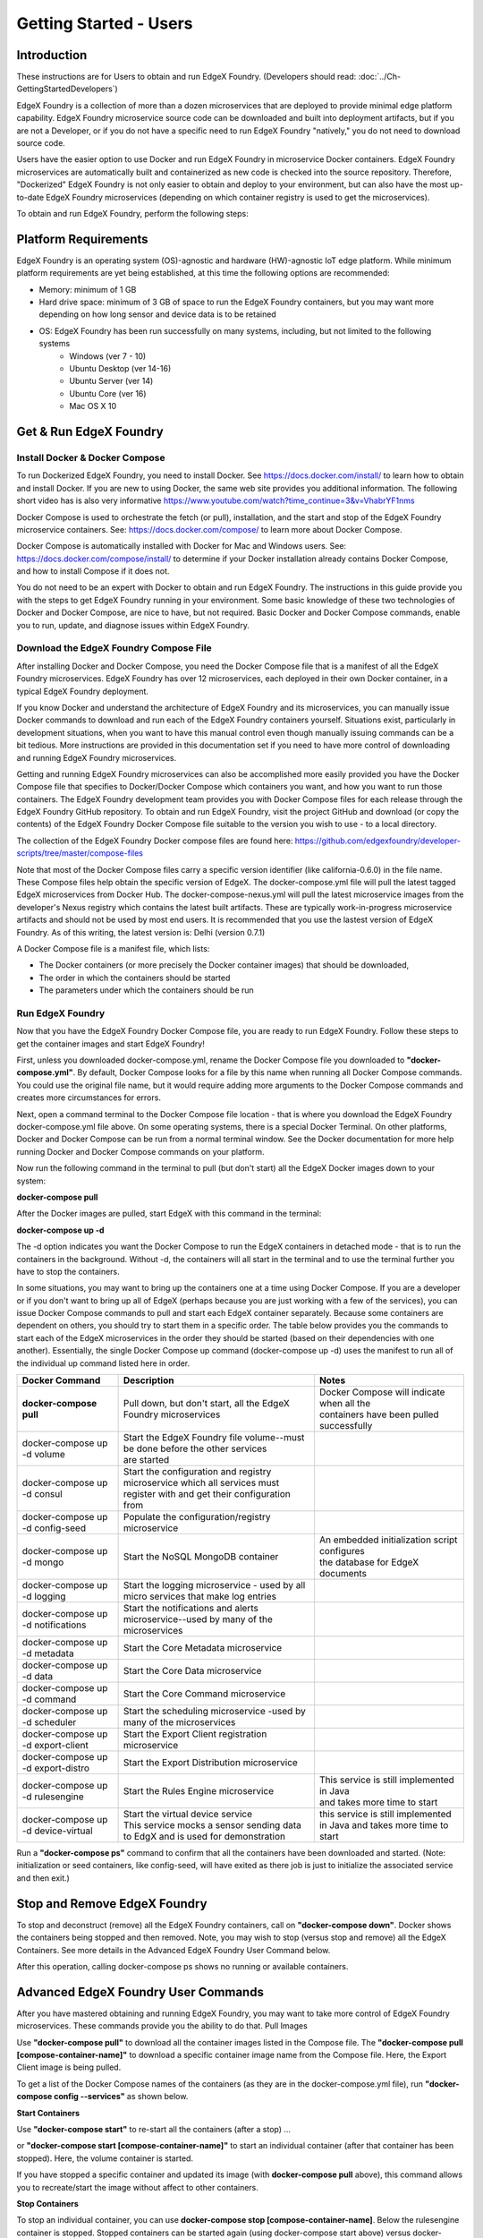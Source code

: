 #########################
Getting Started - Users
#########################

============
Introduction
============
These instructions are for Users to obtain and run EdgeX Foundry. (Developers should read: :doc:`../Ch-GettingStartedDevelopers`)

EdgeX Foundry is a collection of more than a dozen microservices that are deployed to provide minimal edge platform capability. EdgeX Foundry microservice source code can be downloaded and built into deployment artifacts, but if you are not a Developer, or if you do not have a specific need to run EdgeX Foundry "natively," you do not need to download source code.

Users have the easier option to use Docker and run EdgeX Foundry in microservice Docker containers.  EdgeX Foundry microservices are automatically built and containerized as new code is checked into the source repository. Therefore, "Dockerized" EdgeX Foundry is not only easier to obtain and deploy to your environment, but can also have the most up-to-date EdgeX Foundry microservices (depending on which container registry is used to get the microservices).

To obtain and run EdgeX Foundry, perform the following steps:

.. image:: EdgeX_GettingStartedUsrDocker.png

=====================
Platform Requirements
=====================
EdgeX Foundry is an operating system (OS)-agnostic and hardware (HW)-agnostic IoT edge platform. While minimum platform requirements are yet being established, at this time the following options are recommended:

* Memory:  minimum of 1 GB
* Hard drive space:  minimum of 3 GB of space to run the EdgeX Foundry containers, but you may want more depending on how long sensor and device data is to be retained
* OS: EdgeX Foundry has been run successfully on many systems, including, but not limited to the following systems
        * Windows (ver 7 - 10)
        * Ubuntu Desktop (ver 14-16)
        * Ubuntu Server (ver 14)
        * Ubuntu Core (ver 16)
        * Mac OS X 10

==========================================
Get & Run EdgeX Foundry
==========================================

.. image:: EdgeX_GettingStartedUsrInstallDocker.png

-------------------------------
Install Docker & Docker Compose
-------------------------------
To run Dockerized EdgeX Foundry, you need to install Docker.  See https://docs.docker.com/install/ to learn how to obtain and install Docker.  If you are new to using Docker, the same web site provides you additional information.  The following short video has is also very informative https://www.youtube.com/watch?time_continue=3&v=VhabrYF1nms

Docker Compose is used to orchestrate the fetch (or pull), installation, and the start and stop of the EdgeX Foundry microservice containers. See:  https://docs.docker.com/compose/ to learn more about Docker Compose.

Docker Compose is automatically installed with Docker for Mac and Windows users. See: https://docs.docker.com/compose/install/ to determine if your Docker installation already contains Docker Compose, and how to install Compose if it does not.

You do not need to be an expert with Docker to obtain and run EdgeX Foundry.  The instructions in this guide provide you with the steps to get EdgeX Foundry running in your environment. Some basic knowledge of these two technologies of Docker and Docker Compose, are nice to have, but not required. Basic Docker and Docker Compose commands, enable you to run, update, and diagnose issues within EdgeX Foundry.

---------------------------------------
Download the EdgeX Foundry Compose File
---------------------------------------

.. image:: EdgeX_GettingStartedUsrDownloadDockerCompose.png

After installing Docker and Docker Compose, you need the Docker Compose file that is a manifest of all the EdgeX Foundry microservices.  EdgeX Foundry has over 12 microservices, each deployed in their own Docker container, in a typical EdgeX Foundry deployment.

If you know Docker and understand the architecture of EdgeX Foundry and its microservices, you can manually issue Docker commands to download and run each of the EdgeX Foundry containers yourself. Situations exist, particularly in development situations, when you want to have this manual control even though manually issuing commands can be a bit tedious. More instructions are provided in this documentation set if you need to have more control of downloading and running EdgeX Foundry microservices.

Getting and running EdgeX Foundry microservices can also be accomplished more easily provided you have the Docker Compose file that specifies to Docker/Docker Compose which containers you want, and how you want to run those containers. The EdgeX Foundry development team provides you with Docker Compose files for each release through the EdgeX Foundry GitHub repository. To obtain and run EdgeX Foundry, visit the project GitHub and download (or copy the contents) of the EdgeX Foundry Docker Compose file suitable to the version you wish to use - to a local directory.

The collection of the EdgeX Foundry Docker compose files are found here:  https://github.com/edgexfoundry/developer-scripts/tree/master/compose-files

Note that most of the Docker Compose files carry a specific version identifier (like california-0.6.0) in the file name.  These Compose files help obtain the specific version of EdgeX.  The docker-compose.yml file will pull the latest tagged EdgeX microservices from Docker Hub.  The docker-compose-nexus.yml will pull the latest microservice images from the developer's Nexus registry which contains the latest built artifacts.  These are typically work-in-progress microservice artifacts and should not be used by most end users.  It is recommended that you use the lastest version of EdgeX Foundry.  As of this writing, the latest version is: Delhi (version 0.7.1)

A Docker Compose file is a manifest file, which lists:

* The Docker containers (or more precisely the Docker container images) that should be downloaded,
* The order in which the containers should be started
* The parameters under which the containers should be run


-----------------
Run EdgeX Foundry
-----------------

.. image:: EdgeX_GettingStartedUsrRunEdgex.png

Now that you have the EdgeX Foundry Docker Compose file, you are ready to run EdgeX Foundry. Follow these steps to get the container images and start EdgeX Foundry!

First, unless you downloaded docker-compose.yml, rename the Docker Compose file you downloaded to **"docker-compose.yml"**.  By default, Docker Compose looks for a file by this name when running all Docker Compose commands.  You could use the original file name, but it would require adding more arguments to the Docker Compose commands and creates more circumstances for errors.

Next, open a command terminal to the Docker Compose file location - that is where you download the EdgeX Foundry docker-compose.yml file above.  On some operating systems, there is a special Docker Terminal.  On other platforms, Docker and Docker Compose can be run from a normal terminal window.  See the Docker documentation for more help running Docker and Docker Compose commands on your platform.

Now run the following command in the terminal to pull (but don't start) all the EdgeX Docker images down to your system:

**docker-compose pull**

After the Docker images are pulled, start EdgeX with this command in the terminal:

**docker-compose up -d**

The -d option indicates you want the Docker Compose to run the EdgeX containers in detached mode - that is to run the containers in the background.  Without -d, the containers will all start in the terminal and to use the terminal further you have to stop the containers.

In some situations, you may want to bring up the containers one at a time using Docker Compose.  If you are a developer or if you don't want to bring up all of EdgeX (perhaps because you are just working with a few of the services), you can issue Docker Compose commands to pull and start each EdgeX container separately.  Because some containers are dependent on others, you should try to start them in a specific order.  The table below provides you the commands to start each of the EdgeX microservices in the order they should be started (based on their dependencies with one another).  Essentially, the single Docker Compose up command (docker-compose up -d) uses the manifest to run all of the individual up command listed here in order.

+------------------------------------+--------------------------------------------------------------------------------------+------------------------------------------------+
|   **Docker Command**               |   **Description**                                                                    |  **Notes**                                     |
+====================================+======================================================================================+================================================+
| **docker-compose pull**            |  Pull down, but don't start, all the EdgeX Foundry microservices                     | | Docker Compose will indicate when all the    |
|                                    |                                                                                      | | containers have been pulled successfully     |
+------------------------------------+--------------------------------------------------------------------------------------+------------------------------------------------+
| docker-compose up -d volume        |  | Start the EdgeX Foundry file volume--must be done before the other services       |                                                |
|                                    |  | are started                                                                       |                                                |
+------------------------------------+--------------------------------------------------------------------------------------+------------------------------------------------+
| docker-compose up -d consul        |  | Start the configuration and registry microservice which all services must         |                                                |
|                                    |  | register with and get their configuration from                                    |                                                |
+------------------------------------+--------------------------------------------------------------------------------------+------------------------------------------------+
| docker-compose up -d config-seed   |  Populate the configuration/registry microservice                                    |                                                |
+------------------------------------+--------------------------------------------------------------------------------------+------------------------------------------------+
| docker-compose up -d mongo         |  Start the NoSQL MongoDB container                                                   | | An embedded initialization script configures |
|                                    |                                                                                      | | the database for EdgeX documents             |
+------------------------------------+--------------------------------------------------------------------------------------+------------------------------------------------+
| docker-compose up -d logging       |  Start the logging microservice - used by all micro services that make log entries   |                                                |
+------------------------------------+--------------------------------------------------------------------------------------+------------------------------------------------+
| docker-compose up -d notifications |  Start the notifications and alerts microservice--used by many of the microservices  |                                                |
+------------------------------------+--------------------------------------------------------------------------------------+------------------------------------------------+
| docker-compose up -d metadata      |  Start the Core Metadata microservice                                                |                                                |
+------------------------------------+--------------------------------------------------------------------------------------+------------------------------------------------+
| docker-compose up -d data          |  Start the Core Data microservice                                                    |                                                |
+------------------------------------+--------------------------------------------------------------------------------------+------------------------------------------------+
| docker-compose up -d command       |  Start the Core Command microservice                                                 |                                                |
+------------------------------------+--------------------------------------------------------------------------------------+------------------------------------------------+
| docker-compose up -d scheduler     |  Start the scheduling microservice -used by many of the microservices                |                                                |
+------------------------------------+--------------------------------------------------------------------------------------+------------------------------------------------+
| docker-compose up -d export-client |  Start the Export Client registration microservice                                   |                                                |
+------------------------------------+--------------------------------------------------------------------------------------+------------------------------------------------+
| docker-compose up -d export-distro |  Start the Export Distribution microservice                                          |                                                |
+------------------------------------+--------------------------------------------------------------------------------------+------------------------------------------------+
| docker-compose up -d rulesengine   |  Start the Rules Engine microservice                                                 | | This service is still implemented in Java    |
|                                    |                                                                                      | | and takes more time to start                 |
+------------------------------------+--------------------------------------------------------------------------------------+------------------------------------------------+
| docker-compose up -d device-virtual|  | Start the virtual device service                                                  | this service is still implemented in Java and  |
|                                    |  | This service mocks a sensor sending data to EdgX and is used for demonstration    | takes more time to start                       |
+------------------------------------+--------------------------------------------------------------------------------------+------------------------------------------------+

Run a **"docker-compose ps"** command to confirm that all the containers have been downloaded and started.  (Note: initialization or seed containers, like config-seed, will have exited as there job is just to initialize the associated service and then exit.)

.. image:: EdgeX_GettingStartedUsrActiveContainers.png

=============================
Stop and Remove EdgeX Foundry
=============================
To stop and deconstruct (remove) all the EdgeX Foundry containers, call on **"docker-compose down"**.  Docker shows the containers being stopped and then removed.  Note, you may wish to stop (versus stop and remove) all the EdgeX Containers.  See more details in the Advanced EdgeX Foundry User Command below.

.. image:: EdgeX_GettingStartedUsrStopRemove.png

After this operation, calling docker-compose ps shows no running or available containers.

.. image:: EdgeX_GettingStartedUsrNoContainers.png

====================================
Advanced EdgeX Foundry User Commands
====================================
After you have mastered obtaining and running EdgeX Foundry, you may want to take more control of EdgeX Foundry microservices.  These commands provide you the ability to do that.
Pull Images

Use **"docker-compose pull"** to download all the container images listed in the Compose file.  The **"docker-compose pull [compose-container-name]"** to download a specific container image name from the Compose file.  Here, the Export Client image is being pulled.

.. image:: EdgeX_GettingStartedUsrDockerComposePull.png

To get a list of the Docker Compose names of the containers (as they are in the docker-compose.yml file), run **"docker-compose config --services"** as shown below.

.. image:: EdgeX_GettingStartedUsrDockerComposeConfig.png

**Start Containers**

Use **"docker-compose start"** to re-start all the containers (after a stop) ...

.. image:: EdgeX_GettingStartedUsrStart.png

or **"docker-compose start [compose-container-name]"** to start an individual container (after that container has been stopped).  Here, the volume container is started.

.. image:: EdgeX_GettingStartedUsrStartIndividual.png

If you have stopped a specific container and updated its image (with **docker-compose pull** above), this command allows you to recreate/start the image without affect to other containers.

**Stop Containers**

To stop an individual container, you can use **docker-compose stop [compose-container-name]**.  Below the rulesengine container is stopped.  Stopped containers can be started again (using docker-compose start above) versus docker-compose down with stops all the containers and then destroys/removes all the containers.

.. image:: EdgeX_GettingStartedUsrStopIndividual.png

To stop (but not remove) all containers, issue **docker-compose stop**.

.. image:: EdgeX_GettingStartedUsrStop.png

The docker-compose down command stops and then removes all the containers, whereby docker-compose stop just stops the container(s) but does not remove the container image.  For example, if your run **docker ps -a** after a **docker-compose stop**, you would still see the container images in an "exited" state.

.. image:: EdgeX_GettingStartedUsrExitedState.png

====================================
Checking the Status of EdgeX Foundry
====================================

-----------------------------
Docker Container Status Check
-----------------------------
As shown above, from the terminal, use **docker-compose ps** to get a list of the containers that exist and are running.  In additiona, the standard docker command (**docker ps -a**) can also provide the list of running containers.

.. image:: EdgeX_GettingStartedUsrState.png

The standard docker command (**docker ps -a**) command also indicates when the container was started, how long it has been running, and many other details.  You can use a --format option to retain only the pertinent information in your list.  See here for more details on formatting the list of containers.

.. image:: EdgeX_GettingStartedUsrFormat.png

The status above was created using **"docker ps -a --format "table {{.Names}}\t{{.Status}}\t{{.Ports}}\t{{.RunningFor}}"**

**EdgeX Foundry Container Logs**

To view the log of any container, use the command **"docker-compose logs -f [compose-container-name]"**.  The example below shows the log for the data container.

.. image:: EdgeX_GettingStartedUsrLogs.png

When you are done reviewing the content of the log, select **Control-c** to stop the output to your terminal.

**Microservice Ping Check**

Each EdgeX Foundry microservice has been built to respond to a "ping" HTTP request. A ping request or ping utility is used in networking environments to check the reach-ability of a network resource (see here).  EdgeX Foundry uses the same concept to check the availability or reach-ability of a microservice resource. After the EdgeX Foundry microservice containers are running, you can "ping" any one of the microservices to check that it is running. Open a browser or HTTP REST client tool and use the service's ping address (http://[host]:[port]/api/v1/ping) to see if it is available. Below, the Core Data microservice is "pinged."

.. image:: EdgeX_GettingStartedUsrPing.png

Below is a list of the EdgeX Foundry microservices, their ports, and "ping" URLs.

+---------------------------------+------------------------------+----------------------------+-------------+-----------------------------------+
| **EdgeX Foundry Microservice**  | **Docker Compose Container** | **Container Name**         | **Port**    |  **Ping URL**                     |
+=================================+==============================+============================+=============+===================================+
| Core Command                    |  command                     | edgex-core-command         | 48082       | http://[host]:48082/api/v1/ping   |
+---------------------------------+------------------------------+----------------------------+-------------+-----------------------------------+
| Core Data                       |  data                        | edgex-core-data            | 48080       | http://[host]:48080/api/v1/ping   |
+---------------------------------+------------------------------+----------------------------+-------------+-----------------------------------+
| Core Metadata                   |  metadata                    | edgex-core-metadata        | 48081       | http://[host]:48081/api/v1/ping   |
+---------------------------------+------------------------------+----------------------------+-------------+-----------------------------------+
| Export Client                   |  export-client               | edgex-export-client        | 48071       | http://[host]:48071/api/v1/ping   |
+---------------------------------+------------------------------+----------------------------+-------------+-----------------------------------+
| Export Distribution             |  export-distro               | edgex-export-distro        | 48070       | http://[host]:48070/api/v1/ping   |
+---------------------------------+------------------------------+----------------------------+-------------+-----------------------------------+
| Rules Engine                    |  rulesengine                 | edgex-support-rulesengine  | 48075       | http://[host]:48075/api/v1/ping   |
+---------------------------------+------------------------------+----------------------------+-------------+-----------------------------------+
| Support Logging                 |  logging                     | edgex-support-logging      | 48061       | http://[host]:48061/api/v1/ping   |
+---------------------------------+------------------------------+----------------------------+-------------+-----------------------------------+
| Support Notifications           |  notifications               | edgex-support-notifications| 48060       | http://[host]:48060/api/v1/ping   |
+---------------------------------+------------------------------+----------------------------+-------------+-----------------------------------+
| Support Scheduler               |  scheduler                   | edgex-support-scheduler    | 48085       | http://[host]:48085/api/v1/ping   |
+---------------------------------+------------------------------+----------------------------+-------------+-----------------------------------+
| Virtual Device Service          |  device-virtual              | edgex-device-virtual       | 49990       | http://[host]:49990/api/v1/ping   |
+---------------------------------+------------------------------+----------------------------+-------------+-----------------------------------+

The "host" address for the URLs above is determined by the Docker Engine. The default Docker Engine IP address varies by operating system (this can be configured on your system-see the Docker documentation for details).

-----------------------------
EdgeX Foundry Consul Registry
-----------------------------
EdgeX Foundry uses the open source Consul project as its registry service. All EdgeX Foundry microservices are expected to register with the Consul registry as they come up. Going to Consul's dashboard UI enables you to see which services are up. Find the Consul UI at http://[host]:8500/ui.

.. image:: EdgeX_GettingStartedUsrConsul.png
